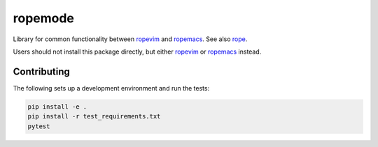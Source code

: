 ========
ropemode
========

|Build status badge| 

.. |Build status badge| image:: https://github.com/python-rope/ropemode/actions/workflows/test.yml/badge.svg
   :target: https://github.com/python-rope/ropemode/actions/workflows/test.yml
   :alt: Build Status

Library for common functionality between ropevim_ and ropemacs_.
See also rope_.

.. _ropevim: https://github.com/python-rope/ropevim
.. _rope: https://github.com/python-rope/rope
.. _ropemacs: https://github.com/python-rope/ropemacs

Users should not install this package directly, but either
ropevim_ or ropemacs_ instead.


Contributing
============


The following sets up a development environment and run the tests:

.. code:: bash

   pip install -e .
   pip install -r test_requirements.txt
   pytest
